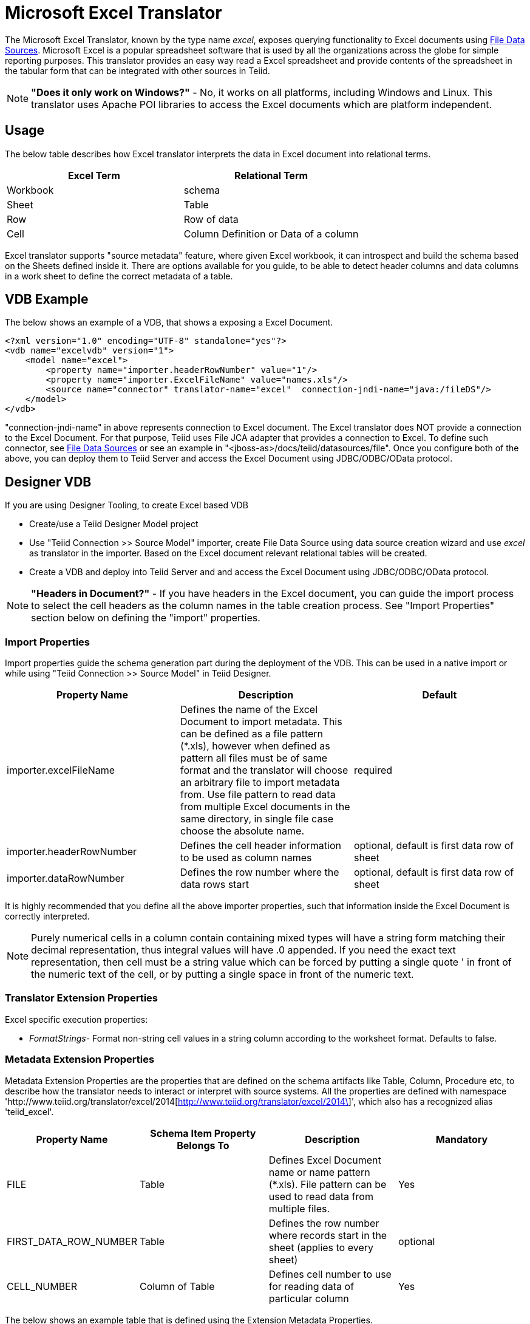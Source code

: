 
= Microsoft Excel Translator

The Microsoft Excel Translator, known by the type name _excel_, exposes querying functionality to Excel documents using link:../admin/File_Data_Sources.adoc[File Data Sources]. Microsoft Excel is a popular spreadsheet software that is used by all the organizations across the globe for simple reporting purposes. This translator provides an easy way read a Excel spreadsheet and provide contents of the spreadsheet in the tabular form that can be integrated with other sources in Teiid.

NOTE: *"Does it only work on Windows?"* -  No, it works on all platforms, including Windows and Linux. This translator uses Apache POI libraries to access the Excel documents which are platform independent.

== Usage

The below table describes how Excel translator interprets the data in Excel document into relational terms.

|===
|Excel Term |Relational Term

|Workbook
|schema

|Sheet
|Table

|Row
|Row of data

|Cell
|Column Definition or Data of a column
|===

Excel translator supports "source metadata" feature, where given Excel workbook, it can introspect and build the schema based on the Sheets defined inside it. There are options available for you guide, to be able to detect header columns and data columns in a work sheet to define the correct metadata of a table.

== VDB Example

The below shows an example of a VDB, that shows a exposing a Excel Document.

[source,xml]
----
<?xml version="1.0" encoding="UTF-8" standalone="yes"?>
<vdb name="excelvdb" version="1">
    <model name="excel">
        <property name="importer.headerRowNumber" value="1"/>
        <property name="importer.ExcelFileName" value="names.xls"/>
        <source name="connector" translator-name="excel"  connection-jndi-name="java:/fileDS"/>
    </model>
</vdb>
----

"connection-jndi-name" in above represents connection to Excel document. The Excel translator does NOT provide a connection to the Excel Document. For that purpose, Teiid uses File JCA adapter that provides a connection to Excel. To define such connector, see link:../admin/File_Data_Sources.adoc[File Data Sources] or see an example in "<jboss-as>/docs/teiid/datasources/file". Once you configure both of the above, you can deploy them to Teiid Server and access the Excel Document using JDBC/ODBC/OData protocol.

== Designer VDB

If you are using Designer Tooling, to create Excel based VDB

* Create/use a Teiid Designer Model project
* Use "Teiid Connection >> Source Model" importer, create File Data Source using data source creation wizard and use _excel_ as translator in the importer. Based on the Excel document relevant relational tables will be created.
* Create a VDB and deploy into Teiid Server and and access the Excel Document using JDBC/ODBC/OData protocol.

NOTE: *"Headers in Document?"* - If you have headers in the Excel document, you can guide the import process to select the cell headers as the column names in the table creation process. See "Import Properties" section below on defining the "import" properties.

=== Import Properties

Import properties guide the schema generation part during the deployment of the VDB. This can be used in a native import or while using "Teiid Connection >> Source Model" in Teiid Designer.

|=== 
|Property Name |Description |Default

|importer.excelFileName
|Defines the name of the Excel Document to import metadata. This can be defined as a file pattern (*.xls), however when defined as pattern all files must be of same format and the translator will choose an arbitrary file to import metadata from. Use file pattern to read data from multiple Excel documents in the same directory, in single file case choose the absolute name.
|required

|importer.headerRowNumber
|Defines the cell header information to be used as column names
|optional, default is first data row of sheet

|importer.dataRowNumber
|Defines the row number where the data rows start
|optional, default is first data row of sheet
|=== 

It is highly recommended that you define all the above importer properties, such that information inside the Excel Document is correctly interpreted.

NOTE: Purely numerical cells in a column contain containing mixed types will have a string form matching their decimal representation, 
thus integral values will have .0 appended.  If you need the exact text representation, then cell must be a string value which can be 
forced by putting a single quote ' in front of the numeric text of the cell, or by putting a single space in front of the numeric text. 
 
=== Translator Extension Properties

Excel specific execution properties:

* _FormatStrings_- Format non-string cell values in a string column according to the worksheet format. Defaults to false.

=== Metadata Extension Properties

Metadata Extension Properties are the properties that are defined on the schema artifacts like Table, Column, Procedure etc, to describe how the translator needs to interact or interpret with source systems. All the properties are defined with namespace 'http://www.teiid.org/translator/excel/2014[http://www.teiid.org/translator/excel/2014\]', which also has a recognized alias 'teiid_excel'.

|===
|Property Name |Schema Item Property Belongs To |Description |Mandatory

|FILE
|Table
|Defines Excel Document name or name pattern (*.xls). File pattern can be used to read data from multiple files. 
|Yes

|FIRST_DATA_ROW_NUMBER
|Table
|Defines the row number where records start in the sheet (applies to every sheet)
|optional

|CELL_NUMBER
|Column of Table
|Defines cell number to use for reading data of particular column
|Yes
|===

The below shows an example table that is defined using the Extension Metadata Properties.

[source,xml]
----
<?xml version="1.0" encoding="UTF-8" standalone="yes"?>
<vdb name="excelvdb" version="1">
    <model name="excel">
        <source name="connector" translator-name="excel"  connection-jndi-name="java:/fileDS"/>
         <metadata type="DDL"><![CDATA[
             CREATE FOREIGN TABLE Person (
                ROW_ID integer OPTIONS (SEARCHABLE 'All_Except_Like', "teiid_excel:CELL_NUMBER" 'ROW_ID'),
                FirstName string OPTIONS (SEARCHABLE 'Unsearchable', "teiid_excel:CELL_NUMBER" '1'),
                LastName string OPTIONS (SEARCHABLE 'Unsearchable', "teiid_excel:CELL_NUMBER" '2'),
                Age integer OPTIONS (SEARCHABLE 'Unsearchable', "teiid_excel:CELL_NUMBER" '3'),
                CONSTRAINT PK0 PRIMARY KEY(ROW_ID)
             ) OPTIONS ("NAMEINSOURCE" 'Sheet1',"teiid_excel:FILE" 'names.xlsx', "teiid_excel:FIRST_DATA_ROW_NUMBER" '2')
        ]]> </metadata>
    </model>
</vdb>
----

NOTE: *"Extended capabilities using ROW_ID column"* - If you define column, that has extension metadata property "CELL_NUMBER" with value "ROW_ID", then that column value contains the row information from Excel document. You can mark this column as Primary Key. You can use this column in SELECT statements with a restrictive set of capabilities including: comparison predicates, IN predicates and LIMIT. All other columns can *not* be used as predicates in a query.

TIP: User does not have to depend upon "source metadata" import, or Designer tool import to create the schema represented by Excel document, they can manually create a source table and add the appropriate extension properties to make a fully functional model. If you introspect the schema model created by the import, it would look like above.

With 10.3+ the Excel translator does support updates with a couple of limitations:
* The ROW_ID can not be directly modified or used as an insert value.
* Update and insert values must be literals.
* Updates are not transactional - the write lock is only held while writing the file and not over the entire update, thus it is possible for one update to overwrite another.

The ROW_ID of an inserted row can be returned as a generated key.

== JCA Resource Adapter

The Teiid specific Excel Resource Adapter does not exist, user should use File JCA adapter with this translator. See link:../admin/File_Data_Sources.adoc[File Data Sources] for opening a File based connection.

== Native Queries

NOTE: This feature is not applicable for Excel translator.

=== Direct Query Procedure

NOTE: This feature is not applicable for Excel translator.

